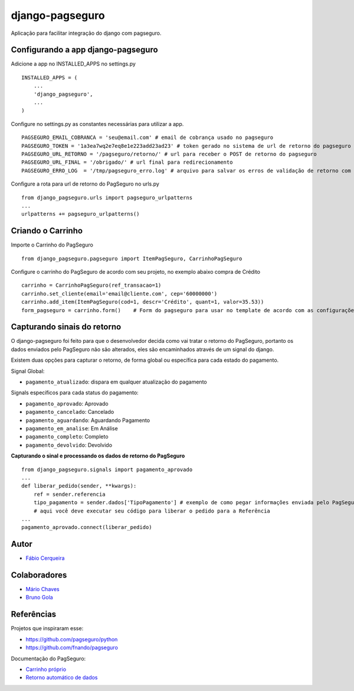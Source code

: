 django-pagseguro
================


.. image:: https://secure.travis-ci.org/fabiocerqueira/django-pagseguro.png?branch=master
        :target: https://secure.travis-ci.org/#!/fabiocerqueira/django-pagseguro

Aplicação para facilitar integração do django com pagseguro.

Configurando a app django-pagseguro
-----------------------------------

Adicione a app no INSTALLED_APPS no settings.py ::

    INSTALLED_APPS = (
        ...
        'django_pagseguro',
        ...
    )

Configure no settings.py as constantes necessárias para utilizar a app. ::

    PAGSEGURO_EMAIL_COBRANCA = 'seu@email.com' # email de cobrança usado no pagseguro
    PAGSEGURO_TOKEN = '1a3ea7wq2e7eq8e1e223add23ad23' # token gerado no sistema de url de retorno do pagseguro
    PAGSEGURO_URL_RETORNO = '/pagseguro/retorno/' # url para receber o POST de retorno do pagseguro
    PAGSEGURO_URL_FINAL = '/obrigado/' # url final para redirecionamento
    PAGSEGURO_ERRO_LOG  = '/tmp/pagseguro_erro.log' # arquivo para salvar os erros de validação de retorno com o pagseguro(opcional)

Configure a rota para url de retorno do PagSeguro no urls.py ::

    from django_pagseguro.urls import pagseguro_urlpatterns
    ...
    urlpatterns += pagseguro_urlpatterns()

Criando o Carrinho
------------------


Importe o Carrinho do PagSeguro ::

    from django_pagseguro.pagseguro import ItemPagSeguro, CarrinhoPagSeguro

Configure o carrinho do PagSeguro de acordo com seu projeto, no exemplo abaixo compra de Crédito ::

    carrinho = CarrinhoPagSeguro(ref_transacao=1)
    carrinho.set_cliente(email='email@cliente.com', cep='60000000')
    carrinho.add_item(ItemPagSeguro(cod=1, descr='Crédito', quant=1, valor=35.53))
    form_pagseguro = carrinho.form()    # Form do pagseguro para usar no template de acordo com as configurações

Capturando sinais do retorno
----------------------------

O django-pagseguro foi feito para que o desenvolvedor decida como vai tratar o retorno do PagSeguro,
portanto os dados enviados pelo PagSeguro não são alterados, eles são encaminhados através de um signal do django.

Existem duas opções para capturar o retorno, de forma global ou específica para cada estado do pagamento.

Signal Global:

- ``pagamento_atualizado``: dispara em qualquer atualização do pagamento

Signals específicos para cada status do pagamento:

- ``pagamento_aprovado``: Aprovado
- ``pagamento_cancelado``: Cancelado
- ``pagamento_aguardando``: Aguardando Pagamento
- ``pagamento_em_analise``: Em Análise
- ``pagamento_completo``: Completo
- ``pagamento_devolvido``: Devolvido

**Capturando o sinal e processando os dados de retorno do PagSeguro** ::

    from django_pagseguro.signals import pagamento_aprovado
    ...
    def liberar_pedido(sender, **kwargs):
        ref = sender.referencia
        tipo_pagamento = sender.dados['TipoPagamento'] # exemplo de como pegar informações enviada pelo PagSeguro
        # aqui você deve executar seu código para liberar o pedido para a Referência
    ...
    pagamento_aprovado.connect(liberar_pedido)

Autor
---------

- `Fábio Cerqueira <https://github.com/fabiocerqueira>`_

Colaboradores
-----------------

- `Mário Chaves <https://github.com/macndesign>`_
- `Bruno Gola <https://github.com/brunogola>`_

Referências
-----------

Projetos que inspiraram esse:

- `https://github.com/pagseguro/python <https://github.com/pagseguro/python>`_
- `https://github.com/fnando/pagseguro <https://github.com/fnando/pagseguro>`_

Documentação do PagSeguro:

- `Carrinho próprio <https://pagseguro.uol.com.br/desenvolvedor/carrinho_proprio.jhtml>`_
- `Retorno automático de dados <https://pagseguro.uol.com.br/desenvolvedor/retorno_automatico_de_dados.jhtml>`_

